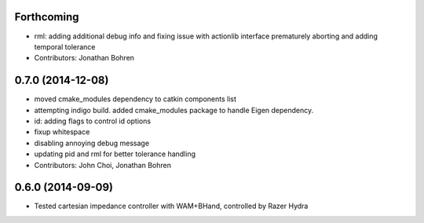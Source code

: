 Forthcoming
-----------
* rml: adding additional debug info and fixing issue with actionlib interface prematurely aborting and adding temporal tolerance
* Contributors: Jonathan Bohren

0.7.0 (2014-12-08)
------------------
* moved cmake_modules dependency to catkin components list
* attempting indigo build. added cmake_modules package to handle Eigen dependency.
* id: adding flags to control id options
* fixup whitespace
* disabling annoying debug message
* updating pid and rml for better tolerance handling
* Contributors: John Choi, Jonathan Bohren

0.6.0 (2014-09-09)
------------------

* Tested cartesian impedance controller with WAM+BHand, controlled by Razer Hydra


